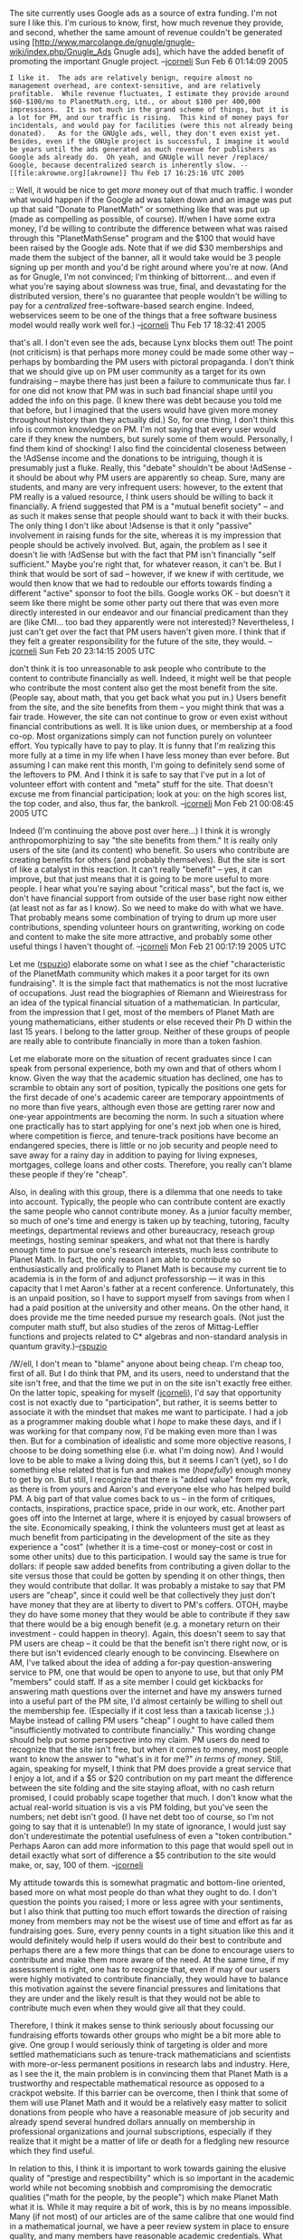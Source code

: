 #+STARTUP: showeverything logdone
#+options: num:nil

The site currently uses Google ads as a source of extra funding.  I'm not sure I
like this.  I'm curious to know, first, how much revenue they provide, and
second, whether the same amount of revenue couldn't be generated using
[http://www.marcolange.de/gnugle/gnugle-wiki/index.php/Gnugle_Ads Gnugle ads],
which have the added benefit of promoting the important Gnugle project. --[[file:jcorneli.org][jcorneli]] Sun Feb  6 01:14:09 2005

: I like it.  The ads are relatively benign, require almost no management overhead, are context-sensitive, and are relatively profitable.  While revenue fluctuates, I estimate they provide around $60-$100/mo to PlanetMath.org, Ltd., or about $100 per 400,000 impressions.  It is not much in the grand scheme of things, but it is a lot for PM, and our traffic is rising.  This kind of money pays for incidentals, and would pay for facilities (were this not already being donated).   As for the GNUgle ads, well, they don't even exist yet.  Besides, even if the GNUgle project is successful, I imagine it would be years until the ads generated as much revenue for publishers as Google ads already do.  Oh yeah, and GNUgle will never /replace/ Google, because decentralized search is inherently slow. --[[file:akrowne.org][akrowne]] Thu Feb 17 16:25:16 UTC 2005

:: Well, it would be nice to get /more/ money out of that much traffic.  I
wonder what would happen if the Google ad was taken down and an image was put up
that said "Donate to PlanetMath" or something like that was put up (made as
compelling as possible, of course).  If/when I have some extra money, I'd be willing to
contribute the difference between what was raised through this "PlanetMathSense"
program and the $100 that would have been raised by the Google ads.  Note that
if we did $30 memberships and made them the subject of the banner, all it would
take would be 3 people signing up per month and you'd be right around where
you're at now.  (And as for Gnugle, I'm not convinced; I'm thinking of
bittorrent... and even if what you're saying about slowness was true, final, and
devastating for the distributed version, there's no guarantee that people
wouldn't be willing to pay for a /centralized/ free-software-based search
engine.  Indeed, webservices seem to be one of the things that a free software
business model would really work well for.) --[[file:jcorneli.org][jcorneli]] Thu Feb 17 18:32:41 2005

#+BEGIN_VERSE Well, there already /is/ a permanent "donate" solicitation on the header of PlanetMath.  Also, while I would like to set up memberships eventually, I don't have much faith in their ability to make up a shortfall in adsense.  This is based on the /always/ tepid response to what should be strong fundraising settings, when the site has clearly been unavailable for a while due to crashing and I post news to the effect of "please donate to help prevent this in the future!".  I think it needs to be acknowledged that there is some characteristic of the PlanetMath community which makes it [[file:a poor target for its own fundraising.org][a poor target for its own fundraising]].  Finally, I think the burden of proof should not be on me to defend AdSense.  It is unobtrusive, almost no overhead, and relatively lucrative.  Can you explain to me what you find so unacceptable about it?  Other than this, I think it is pointless to debate the merits of GNUgle when there is no product yet anyway.  --[[file:akrowne.org][akrowne]] Sun Feb 20 19:45:05 UTC 2005

#+BEGIN_VERSE: Nothing is "so unacceptable" about !AdSense -- I was wondering about it,
that's all.  I don't even see the ads, because Lynx blocks them out!  The point
(not criticism) is that perhaps more money could be made some other way --
perhaps by bombarding the PM users with pictoral propaganda.  I don't think that
we should give up on PM user community as a target for its own fundraising --
maybe there has just been a failure to communicate thus far.  I for one did not
know that PM was in such bad financial shape until you added the info on this
page. (I knew there was debt because you told me that before, but I imagined
that the users would have given more money throughout history than they actually
did.)  So, for one thing, I don't think this info is common knowledge on PM.
I'm not saying that every user would care if they knew the numbers, but surely
some of them would.  Personally, I find them kind of shocking!  I also find the
coincidental closeness between the !AdSense income and the donations to be
intriguing, though it is presumably just a fluke.  Really, this "debate"
shouldn't be about !AdSense - it should be about why PM users are apparently so
cheap.  Sure, many are students, and many are very infrequent users: however, to
the extent that PM really is a valued resource, I think users should be willing
to back it financially.  A friend suggested that PM is a "mutual benefit
society" -- and as such it makes sense that people should want to back it with
their bucks.  The only thing I don't like about !Adsense is that it only
"passive" involvement in raising funds for the site, whereas it is my impression
that people should be actively involved.  But, again, the problem as I see it
doesn't lie with !AdSense but with the fact that PM isn't financially "self
sufficient."  Maybe you're right that, for whatever reason, it can't be.  But I
think that would be sort of sad -- however, if we knew if with certitude, we
would then know that we had to redouble our efforts towards finding a different
"active" sponsor to foot the bills.  Google works OK - but doesn't it seem like
there might be some other party out there that was even more directly interested
in our endeavor and our financial predicament than they are (like CMI... too bad
they apparently were not interested)?  Nevertheless, I just can't get over the
fact that PM users haven't given more.  I think that if they felt a greater
responsibility for the future of the site, they would. --[[file:jcorneli.org][jcorneli]] Sun Feb 20 23:14:15 2005 UTC

#+BEGIN_VERSE:: Ok, thanks for clarifying.  But I don't think its quite fair to call PM's users "cheap".   People /have/ given back a lot, in the form of very impressive contributions to the content.  It would seem strange to suggest these people should also pay money.   Also consider that the typical fundraising drive on Wikipedia brings in about $60,000.  Adjusting for the difference in traffic on the two sites, that would translate to about $200 for PM (at best).  This is hardly enough to do anything better than cover a few more incidentals.   This tells me that PM simply isn't "big" enough to have critical mass for financial support through the user base. The traffic numbers should continue to improve with upgrades to the site's infrastructure and more evangelizing, but "critical mass" is probably at least a factor of 10 in traffic growth away.  --[[file:akrowne.org][akrowne]] Sun Feb 20 23:36:09 UTC 2005

#+BEGIN_VERSE#+BEGIN_VERSE (Wow that's a lot of colons.)  Anthropologically speaking, or whatever, I
don't think it is too unreasonable to ask people who contribute to the content
to contribute financially as well.  Indeed, it might well be that people who
contribute the most content also get the most benefit from the site.  (People
say, about math, that you get back what you put in.)  Users benefit from the
site, and the site benefits from them -- you might think that was a fair trade.
However, the site can not continue to grow or even exist without financial
contributions as well.  It is like union dues, or membership at a food co-op.
Most organizations simply can not function purely on volunteer effort.  You
typically have to pay to play.  It is funny that I'm realizing this more fully
at a time in my life when I have less money than ever before.  But assuming I
can make rent this month, I'm going to definitely send some of the leftovers to
PM.  And I think it is safe to say that I've put in a lot of volunteer effort
with content and "meta" stuff for the site.  That doesn't excuse me from
financial participation; look at you: on the high scores list, the top coder,
and also, thus far, the bankroll.  --[[file:jcorneli.org][jcorneli]] Mon Feb 21 00:08:45 2005 UTC


Indeed (I'm continuing the above post over here...) I think it is wrongly
anthropomorphizing to say "the site benefits from them."  It is really only
users of the site (and its content) who benefit.  So users who contribute are
creating benefits for others (and probably themselves).  But the site is sort of
like a catalyst in this reaction.  It can't really "benefit" -- yes, it can
improve, but that just means that it is going to be more useful to more people.
I hear what you're saying about "critical mass", but the fact is, we don't have
financial support from outside of the user base right now either (at least not
as far as I know).  So we need to make do with what we have.  That probably
means some combination of trying to drum up more user contributions, spending
volunteer hours on grantwriting, working on code and content to make the site
more attractive, and probably some other useful things I haven't thought
of. --[[file:jcorneli.org][jcorneli]] Mon Feb 21 00:17:19 2005 UTC

Let me ([[file:rspuzio.org][rspuzio]]) elaborate some on what I see as the chief "characteristic
of the PlanetMath community which makes it a poor target for its own
fundraising".  It is the simple fact that mathematics is not the most lucrative
of occupations.  Just read the biographies of Riemann and Wieirestrass for an
idea of the typical financial situation of a mathematician.  In particular, from
the impression that I get, most of the members of Planet Math are young
mathematicians, either students or else receved their Ph D within the last 15
years.  I belong to the latter group.  Neither of these groups of people are
really able to contribute financially in more than a token fashion.

Let me elaborate more on the situation of recent graduates since I can speak
from personal experience, both my own and that of others whom I know.  Given the
way that the academic situation has declined, one has to scramble to obtain any
sort of position, typically the positions one gets for the first decade of one's
academic career are temporary appointments of no more than five years, although
even those are getting rarer now and one-year appointments are becoming the
norm.  In such a situation where one practically has to start applying for one's
next job when one is hired, where competition is fierce, and tenure-track
positions have become an endangered species, there is little or no job security
and people need to save away for a rainy day in addition to paying for living
expneses, mortgages, college loans and other costs.  Therefore, you really can't
blame these people if they're "cheap".

Also, in dealing with this group, there is a dilemma that one needs to take into
account.  Typically, the people who can contribute content are exactly the same
people who cannot contribute money.  As a junior faculty member, so much of
one's time and energy is taken up by teaching, tutoring, faculty meetings,
departmental reviews and other bureaucracy, reseach group meetings, hosting
seminar speakers, and what not that there is hardly enough time to pursue one's
research interests, much less contribute to Planet Math.  In fact, the only
reason I am able to contribute so enthusiastically and prolifically to Planet
Math is because my current tie to academia is in the form of and adjunct
professorship --- it was in this capacity that I met Aaron's father at a recent
conference.  Unfortunately, this is an unpaid position, so I have to support
myself from savings from when I had a paid position at the university and other
means.  On the other hand, it does provide me the time needed pursue my research
goals. (Not just the computer math stuff, but also studies of the zeros of
Mittag-Leffler functions and projects related to C* algebras and non-standard
analysis in quantum gravity.)--[[file:rspuzio.org][rspuzio]]

/W/ell, I don't mean to "blame" anyone about being cheap.  I'm cheap too,
first of all.  But I do think that PM, and its users, need to understand that
the site isn't free, and that the time we put in on the site isn't exactly free
either.  On the latter topic, speaking for myself ([[file:jcorneli.org][jcorneli]]), I'd say that
opportunity cost is not exactly due to "participation", but rather, it is seems
better to associate it with the mindset that makes me want to participate.  I
had a job as a programmer making double what I /hope/ to make these days, and
if I was working for that company now, I'd be making even more than I was then.
But for a combination of idealistic and some more objective reasons, I choose to
be doing something else (i.e. what I'm doing now).  And I would love to be able
to make a living doing this, but it seems I can't (yet), so I do something else
related that is fun and makes me (/hopefully/) enough money to get by on.  But
still, I recognize that there is "added value" from my work, as there is from
yours and Aaron's and everyone else who has helped build PM.  A big part of that
value comes back to us -- in the form of critiques, contacts, inspirations,
practice space, pride in our work, etc.  Another part goes off into the Internet
at large, where it is enjoyed by casual browsers of the site.  Economically
speaking, I think the volunteers must get at least as much benefit from
participating in the development of the site as they experience a "cost"
(whether it is a time-cost or money-cost or cost in some other units) due to
this participation.  I would say the same is true for dollars: if people saw
added benefits from contributing a given dollar to the site versus those that
could be gotten by spending it on other things, then they would contribute that
dollar.  It was probably a mistake to say that PM users are "cheap", since it
could well be that collectively they just don't have money that they are at
liberty to divert to PM's coffers.  OTOH, maybe they do have some money that
they would be able to contribute if they saw that there would be a big enough
benefit (e.g. a monetary return on their investment - could happen in theory).
Again, this doesn't seem to say that PM users are cheap -- it could be that the
benefit isn't there right now, or is there but isn't evidenced clearly enough to
be convincing.  Elsewhere on AM, I've talked about the idea of adding a for-pay
question-answering service to PM, one that would be open to anyone to use, but
that only PM "members" could staff.  If as a site member I could get kickbacks
for answering math questions over the internet and have my answers turned into a
useful part of the PM site, I'd almost certainly be willing to shell out the
membership fee.  (Especially if it cost less than a taxicab license ;).)  Maybe
instead of calling PM users "cheap" I ought to have called them "insufficiently
motivated to contribute financially."  This wording change should help put some
perspective into my claim.  PM users do need to recognize that the site isn't
free, but when it comes to money, most people want to know the answer to "what's
in it for me?" /in terms of money/.  Still, again, speaking for myself, I
think that PM does provide a great service that I enjoy a lot, and if a $5 or
$20 contribution on my part meant the difference between the site folding and
the site staying afloat, with no cash return promised, I could probably scape
together that much.  I don't know what the actual real-world situation is vis a
vis PM folding, but you've seen the numbers; net debt isn't good.  (I have net
debt too of course, so I'm not going to say that it is untenable!)  In my state
of ignorance, I would just say don't underestimate the potential usefulness of
even a "token contribution."  Perhaps Aaron can add more information to this
page that would spell out in detail exactly what sort of difference a $5
contribution to the site would make, or, say, 100 of them. --[[file:jcorneli.org][jcorneli]]

My attitude towards this is somewhat pragmatic and bottom-line oriented, based more on what most people do than what they ought to do.  I don't question the points you raised; I more or less agree with your sentiments, but I also think that putting too much effort towards the direction of raising money from members may not be the wisest use of time and effort as far as fundraising goes.  Sure, every penny counts in a tight situation like this and it would definitely would help if users would do their best to contribute and perhaps there are a few more things that can be done to encourage users to contribute and make them more aware of the need.  At the same time, if my assesssment is right, one has to recognize that, even if may of our users were highly motivated to contribute financially, they would have to balance this motivation against the severe financial pressures and limitations that they are under and the likely result is that they would not be able to contribute much even when they would give all
that they could.

Therefore, I think it makes sense to think seriously about focussing our fundraising efforts towards other groups who might be a bit more able to give.  One group I would seriously think of targeting is older and more settled mathematicians such as tenure-track mathematicians and scientists with more-or-less permanent positions in research labs and industry.  Here, as I see the it, the main problem is in convincing them that Planet Math is a trustworthy and respectable mathematical resource as opposed to a crackpot website.  If this barrier can be overcome, then I think that some of them will use Planet Math and it would be a relatively easy matter to solicit donations from people who have a reasonable measure of job security and already spend several hundred dollars annually on membership in professional organizations and  journal subscriptions, especially if they realize that it might be a matter of life or death for a fledgling new resource which they find useful.

In relation to this, I think it is important to work towards gaining the elusive quality of "prestige and respectibility" which is so important in the academic world while not becoming snobbish and compromising the democratic qualities ("math for the people, by the people") which make Planet Math what it is.  While it may require a bit of work, this is by no means impossible.  Many (if not most) of our articles are of the same calibre that one would find in  a mathematical journal, we have a peer review system in place to ensure quality, and many members have reasonable academic credentials.  What we need to work towards in this regard are things like getting Planet Math cited in mathematical journals (when I finally get around to ship out some of my (yet unfinished :( ) papers to the publisher, they will have references to Planet Math articles in the bibliographies) mentioning Planet Math in talks at conferences (The Emory conference is an example, but it would be even sweeter if we could get it mentioned
in specifically mathematical conferences; at the Oak Ridge conference a few months back, I saw someone do a poster presentation about a materials science website as a service to let the scientific community where information is available, so why not talk up our website the same way.) and find out if there is some way to get Planet Math listed in something like the Math Reviews listing of journals once at least a few people start regularly including it as a reference in their papers.

On a related note, I personally think that Planet Math is (or if it isn't already, has the potential to soon become) "le Bourbaki de la XXIe siecle".  Let's not forget that Cartan and Weil were not all that much different than us when they started out.  Not only should this be a great inspiration for us, but I am wondering if there would be a way to get somebody to write an article in some publication like the Mathematical Monthly or the Mathematical intelligencer which talked about us in this way.  If so, that might be just the coup de genie that would to bring our planet from the cold periphery of the mathematical universe to the center of attention.  Less grandiosely, if we could get the attention of a well known, respected, and sufficiently broad minded mathematician like Knuth and if he would make some public remarks on our favour, that might also help in breaking the ice.

I also think that the published free encyclopaedia will be helpful, but perhaps not in quite the manner that some people have envisioned.  As I see it, if we succeed in selling copies, the majority of buyers would be university libraries rather than individuals.  In fact, it is not that hard to get a book into a university library --- if someone in a university requests the acqusition of a technical reference, it will almost always be purchased.  Also, does someone know if there are some standard resources which university libraries use to decide which books to purchase?  If so, we need to get our encyclopaedia listed there.  Anothe side benefit of this is that it will definitely help bring us into the mathematical mainstream.  In fact if this succeeds, we might be able to frorget about membership fees or any other hare-brained scheme to generate revenue and simply count the cash from sale of the printed version to libraries.  Presumably we will come out with a new version each year or so to reflect
improvements to the online version.  Suppose that we keep the price low, say $30 and make only $3 per purchase.  That may not seem like much.  However, at that price, it isn't unreasonable to imagine that 3333 universities purchase it, especially since $30 is a drop in the bucket compared to the institutional rates that journals charge or the price of a math book.  If so, that would mean a steady income of $10000 per annum.

Another point worth noting is that the situation is about to changed drastically when Aaron has gotten tax-exempt status.  As I know from experience working with and being around other non-profit ventures, having official status can make a humongous difference in what one can do as far as raising funds.  The most important fact is that it allows donors to deduct donations from their taxes and this the key to obtaining donations from businesses.  The reason that businesses give to non-profit organizations is because they can write it off at tax time and use it for publicity and public relations.  Naturally, in dealing with donations from businesses one has to be careful that they don't have strings attached, but if one is willing to humour the businesses some in giving them a measure of good publicity and advertisement in return for their contributions while at the same time refusing to compromise on certain basic ethical principles or "sell out" it should be possible to raise some money this way. 
--[[file:rspuzio.org][rspuzio]] 22 February 2005

I want to add to the discussion the student point of view. First, even if I could donate regularly, I'm not really concerned (nor I had considered) obtaining some monetary reward /from/ Planetmath, nor tt has ever ocurred me to see it as an investment. I do it because I feel identified with the project and goals. NO, I have never donated, but I've intended it from a long time. Yes it could be said that if I really wanted I should have visited banks and gotten information (I even did some research, discovered some 18 number CCC I had to use but it's still a bit confusing to me). 

On the other hand, although I want to help in that sense, I know it's not much what I could do. I don't know what's the average situation of the grad student there, but I can say that in respect to the help and benefits a *mathematics* grad student can have here in Mexico, I'm certainly in the upper side of the spectrum on my level: I get a bit less than the equivalent of $600 USD a month to cover the total of my expenses (rent, food, services, etc) and so I know if I try, I could destiny a few dollars a month for PM, but I'm also aware that my possible contribution would be only a grain of sand on the whole picture (that doesn't change my intention).

On the other hand I had no idea until I saw this page about what the current state of finances were. I always knew that money was needed in order to improve the site, but I had always thought that was a plus wanted. I didn't know how much money Aaron had put from his pocket either. The most information I had was from brief talks I catched on IRC, but this page indeed helps putting things on perspective. Perhaps this information should have been disclosed much earlier.

Again, I'm sorry if I appeared to be a bit lazy, but you also need to understand that "sending money" it's a really different issue when you're in a country with a really good economic and communication networks, from bank accounts in the same country, to the situation in foreign countries where students dont' usually have credit cards (I checked, and only one of all the grad students in this institute has a credit card), the information needed is not common knowledge, etc. I tried joining !PayPal with my debit card, but I'm still waiting to see if they will accept it (did you know you cannot just go to a bank and add money to your !PayPal account here in Mexico?) 

(I see that this thread isn't anymore about google ads ;) 
--[[file:drini.org][drini]]

Drini, I implore you to keep your money =)  Your time and money would not be better spent working with the banks and Western Unions to send the equivalent of a few dollars US =) --[[file:akrowne.org][akrowne]] Sat Feb 26 07:58:29 UTC 2005

